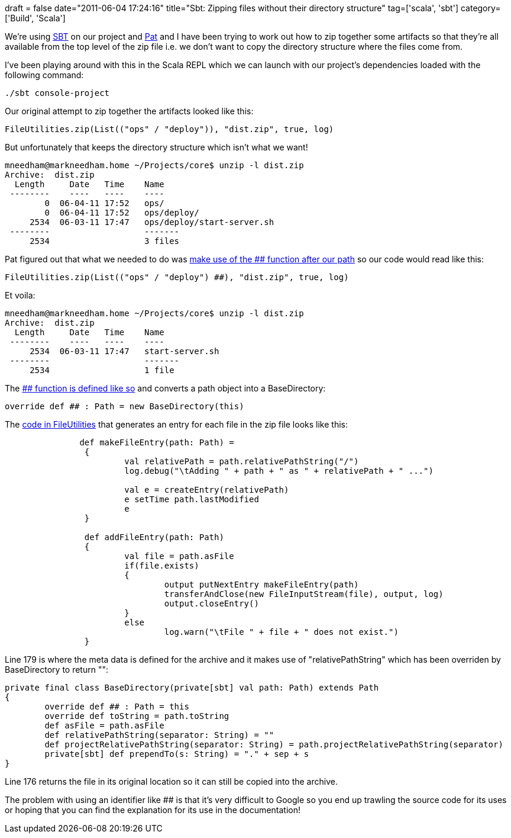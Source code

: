 +++
draft = false
date="2011-06-04 17:24:16"
title="Sbt: Zipping files without their directory structure"
tag=['scala', 'sbt']
category=['Build', 'Scala']
+++

We're using http://code.google.com/p/simple-build-tool/[SBT] on our project and http://twitter.com/#!/patforna[Pat] and I have been trying to work out how to zip together some artifacts so that they're all available from the top level of the zip file i.e. we don't want to copy the directory structure where the files come from.

I've been playing around with this in the Scala REPL which we can launch with our project's dependencies loaded with the following command:

[source,text]
----

./sbt console-project
----

Our original attempt to zip together the artifacts looked like this:

[source,scala]
----

FileUtilities.zip(List(("ops" / "deploy")), "dist.zip", true, log)
----

But unfortunately that keeps the directory structure which isn't what we want!

[source,text]
----

mneedham@markneedham.home ~/Projects/core$ unzip -l dist.zip
Archive:  dist.zip
  Length     Date   Time    Name
 --------    ----   ----    ----
        0  06-04-11 17:52   ops/
        0  06-04-11 17:52   ops/deploy/
     2534  06-03-11 17:47   ops/deploy/start-server.sh
 --------                   -------
     2534                   3 files
----

Pat figured out that what we needed to do was http://code.google.com/p/simple-build-tool/wiki/Paths[make use of the ## function after our path] so our code would read like this:

[source,scala]
----

FileUtilities.zip(List(("ops" / "deploy") ##), "dist.zip", true, log)
----

Et voila:

[source,text]
----

mneedham@markneedham.home ~/Projects/core$ unzip -l dist.zip
Archive:  dist.zip
  Length     Date   Time    Name
 --------    ----   ----    ----
     2534  06-03-11 17:47   start-server.sh
 --------                   -------
     2534                   1 file
----

The https://github.com/rossabaker/xsbt/blob/master/sbt/src/main/scala/sbt/Path.scala[## function is defined like so] and converts a path object into a BaseDirectory:

[source,scala]
----

override def ## : Path = new BaseDirectory(this)
----

The https://github.com/rossabaker/xsbt/blob/master/sbt/src/main/scala/sbt/FileUtilities.scala[code in FileUtilities] that generates an entry for each file in the zip file looks like this:

[source,scala]
----

               def makeFileEntry(path: Path) =
                {
                        val relativePath = path.relativePathString("/")
                        log.debug("\tAdding " + path + " as " + relativePath + " ...")

                        val e = createEntry(relativePath)
                        e setTime path.lastModified
                        e
                }

                def addFileEntry(path: Path)
                {
                        val file = path.asFile
                        if(file.exists)
                        {
                                output putNextEntry makeFileEntry(path)
                                transferAndClose(new FileInputStream(file), output, log)
                                output.closeEntry()
                        }
                        else
                                log.warn("\tFile " + file + " does not exist.")
                }
----

Line 179 is where the meta data is defined for the archive and it makes use of "relativePathString" which has been overriden by BaseDirectory to return "":

[source,scala]
----

private final class BaseDirectory(private[sbt] val path: Path) extends Path
{
        override def ## : Path = this
        override def toString = path.toString
        def asFile = path.asFile
        def relativePathString(separator: String) = ""
        def projectRelativePathString(separator: String) = path.projectRelativePathString(separator)
        private[sbt] def prependTo(s: String) = "." + sep + s
}
----

Line 176 returns the file in its original location so it can still be copied into the archive.

The problem with using an identifier like ## is that it's very difficult to Google so you end up trawling the source code for its uses or hoping that you can find the explanation for its use in the documentation!

